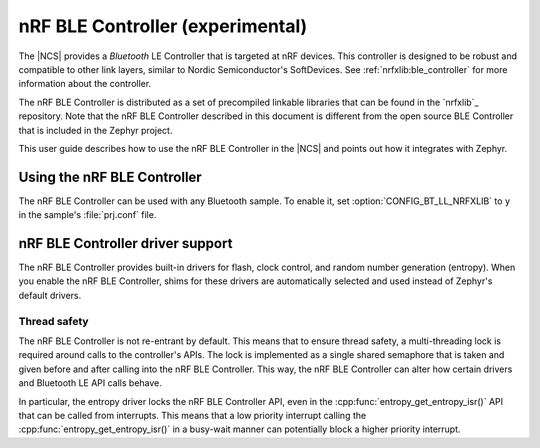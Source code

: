 .. _ug_bt_ll_nrfxlib:

nRF BLE Controller (experimental)
#################################

The |NCS| provides a *Bluetooth* LE Controller that is targeted at nRF devices.
This controller is designed to be robust and compatible to other link layers, similar to Nordic Semiconductor's SoftDevices.
See :ref:`nrfxlib:ble_controller` for more information about the controller.

The nRF BLE Controller is distributed as a set of precompiled linkable libraries that can be found in the `nrfxlib`_ repository.
Note that the nRF BLE Controller described in this document is different from the open source BLE Controller that is included in the Zephyr project.

This user guide describes how to use the nRF BLE Controller in the |NCS| and points out how it integrates with Zephyr.

.. _ug_bt_ll_nrfxlib_usage:

Using the nRF BLE Controller
****************************

The nRF BLE Controller can be used with any Bluetooth sample.
To enable it, set :option:`CONFIG_BT_LL_NRFXLIB` to ``y`` in the sample's :file:`prj.conf` file.

.. _ug_bt_ll_nrfxlib_drivers:

nRF BLE Controller driver support
*********************************

The nRF BLE Controller provides built-in drivers for flash, clock control, and random number generation (entropy).
When you enable the nRF BLE Controller, shims for these drivers are automatically selected and used instead of Zephyr's default drivers.

Thread safety
=============

The nRF BLE Controller is not re-entrant by default.
This means that to ensure thread safety, a multi-threading lock is required around calls to the controller's APIs.
The lock is implemented as a single shared semaphore that is taken and given before and after calling into the nRF BLE Controller.
This way, the nRF BLE Controller can alter how certain drivers and Bluetooth LE API calls behave.

In particular, the entropy driver locks the nRF BLE Controller API, even in the :cpp:func:`entropy_get_entropy_isr()` API that can be called from interrupts.
This means that a low priority interrupt calling the :cpp:func:`entropy_get_entropy_isr()` in a busy-wait manner can potentially block a higher priority interrupt.
